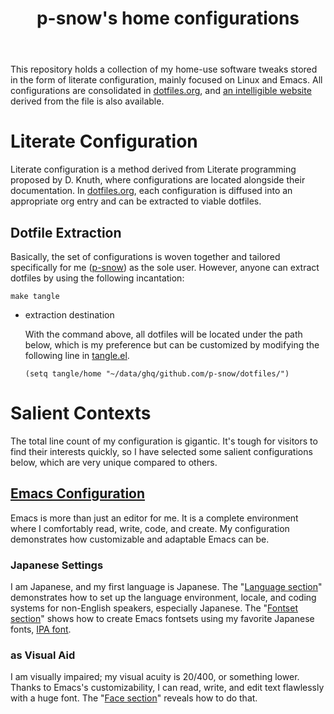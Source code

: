 #+title: p-snow's home configurations

This repository holds a collection of my home-use software tweaks stored in the form of literate configuration, mainly focused on Linux and Emacs. All configurations are consolidated in [[file:dotfiles.org][dotfiles.org]], and [[https://p-snow.org/config/dotfiles.html][an intelligible website]] derived from the file is also available.

#+begin_src text :exports none
About:

A collection of home-use software tweaks stored in the form of literate configuration, mainly focused on Linux and Emacs
#+end_src

#+begin_src text :exports none
Website:

https://p-snow.org/config/dotfiles.html
#+end_src

* Literate Configuration
:PROPERTIES:
:CREATED:  [2024-03-30 Sat 14:07]
:END:

Literate configuration is a method derived from Literate programming proposed by D. Knuth, where configurations are located alongside their documentation. In [[file:dotfiles.org][dotfiles.org]], each configuration is diffused into an appropriate org entry and can be extracted to viable dotfiles.

** Dotfile Extraction

Basically, the set of configurations is woven together and tailored specifically for me ([[https://github.com/p-snow][p-snow]]) as the sole user. However, anyone can extract dotfiles by using the following incantation:

: make tangle

- extraction destination

  With the command above, all dotfiles will be located under the path below, which is my preference but can be customized by modifying the following line in [[file:tangle.el][tangle.el]].

  : (setq tangle/home "~/data/ghq/github.com/p-snow/dotfiles/")

* Salient Contexts
:PROPERTIES:
:CREATED:  [2024-03-30 Sat 17:32]
:END:

The total line count of my configuration is gigantic. It's tough for visitors to find their interests quickly, so I have selected some salient configurations below, which are very unique compared to others.

** [[https://p-snow.org/config/dotfiles.html#gnu-emacs][Emacs Configuration]]
:PROPERTIES:
:CREATED:  [2024-03-30 Sat 17:39]
:END:

Emacs is more than just an editor for me. It is a complete environment where I comfortably read, write, code, and create. My configuration demonstrates how customizable and adaptable Emacs can be.

*** Japanese Settings
:PROPERTIES:
:CREATED:  [2024-03-30 Sat 17:50]
:END:

I am Japanese, and my first language is Japanese. The "[[https://p-snow.org/config/dotfiles.html#emacs-language][Language section]]" demonstrates how to set up the language environment, locale, and coding systems for non-English speakers, especially Japanese. The "[[https://p-snow.org/config/dotfiles.html#emacs-fontset][Fontset section]]" shows how to create Emacs fontsets using my favorite Japanese fonts, [[https://moji.or.jp/ipafont/ipafontdownload/][IPA font]].

*** as Visual Aid
:PROPERTIES:
:CREATED:  [2024-04-26 Fri 15:13]
:END:

I am visually impaired; my visual acuity is 20/400, or something lower. Thanks to Emacs's customizability, I can read, write, and edit text flawlessly with a huge font. The "[[https://p-snow.org/config/dotfiles.html#emacs-face][Face section]]" reveals how to do that.
